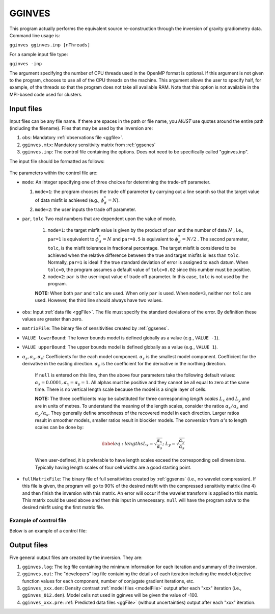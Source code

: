 .. _gginves:

GGINVES
=======

This program actually performs the equivalent source re-construction through the inversion of gravity gradiometry data. Command line usage is:

``gginves gginves.inp [nThreads]``

For a sample input file type:

``gginves -inp``

The argument specifying the number of CPU threads used in the OpenMP format is optional. If this argument is not given to the program, chooses to use all of the CPU threads on the machine. This argument allows the user to specify half, for example, of the threads so that the program does not take all available RAM. Note that this option is not available in the MPI-based code used for clusters.

Input files
-----------

Input files can be any file name. If there are spaces in the path or file name, you *MUST* use quotes around the entire path (including the filename). Files that may be used by the inversion are:

#. ``obs``: Mandatory :ref:`observations file <ggfile>`.

#. ``gginves.mtx``: Mandatory sensitivity matrix from :ref:`ggsenes`

#. ``gginves.inp``: The control file containing the options. Does not need to be specifically called "gginves.inp".

   
The input file should be formatted as follows:

.. figure:: ../../images/gginves.png
     :align: center
     :figwidth: 75%
 

The parameters within the control file are:

-  ``mode``: An integer specifying one of three choices for determining the trade-off parameter.

   #. ``mode=1``: the program chooses the trade off parameter by carrying out a line search so that the target value of data misfit is achieved (e.g., :math:`\phi_d^*=N`).

   #. ``mode=2``: the user inputs the trade off parameter.

- ``par``, ``tolc`` Two real numbers that are dependent upon the value of mode.
   
   #. ``mode=1``: the target misfit value is given by the product of ``par`` and the number of data :math:`N` , i.e., ``par=1`` is equivalent to :math:`\phi_d^*=N` and ``par=0.5`` is equivalent to :math:`\phi_d^*=N/2` . The second parameter, ``tolc``, is the misfit tolerance in fractional percentage. The target misfit is considered to be achieved when the relative difference between the true and target misfits is less than ``tolc``. Normally, ``par=1`` is ideal if the true standard deviation of error is assigned to each datum. When ``tolc=0``, the program assumes a default value of ``tolc=0.02`` since this number must be positive.

   #. ``mode=2``: ``par`` is the user-input value of trade off parameter. In this case, ``tolc`` is not used by the program.

   | **NOTE:** When both ``par`` and ``tolc`` are used. When only ``par`` is used. When ``mode=3``, neither nor ``tolc`` are used. However, the third line should always have two values.

-  ``obs``: Input :ref:`data file <ggFile>`. The file must specify the standard deviations of the error. By definition these values are greater than zero.

-  ``matrixFile``: The binary file of sensitivities created by :ref:`ggsenes`.

-  ``VALUE lowerBound``: The lower bounds model is defined globally as a value (e.g., ``VALUE -1``).

-  ``VALUE upperBound``: The upper bounds model is defined globally as a value (e.g., ``VALUE 1``).

- :math:`\alpha_s, \alpha_x, \alpha_y`: Coefficients for the each model component. :math:`\alpha_s` is the smallest model component. Coefficient for the derivative in the easting direction. :math:`\alpha_y` is the coefficient for the derivative in the northing direction.

   If ``null`` is entered on this line, then the above four parameters take the following default values:  :math:`\alpha_s = 0.0001, \alpha_x = \alpha_y = 1`. All alphas must be positive and they cannot be all equal to zero at the same time. There is no vertical length scale because the model is a single layer of cells.

   **NOTE:** The three coefficients may be substituted for three corresponding *length scales* :math:`L_x` and :math:`L_y` and are in units of metres. To understand the meaning of the length scales, consider the ratios :math:`\alpha_x/\alpha_s` and :math:`\alpha_y/\alpha_s`. They generally define smoothness of the recovered model in each direction. Larger ratios result in smoother models, smaller ratios result in blockier models. The conversion from :math:`\alpha`\'s to length scales can be done by:

   .. math::

      \label{eq:lengths}
      L_x = \sqrt{\frac{\alpha_x}{\alpha_s}} ; ~L_y = \sqrt{\frac{\alpha_y}{\alpha_s}}

   When user-defined, it is preferable to have length scales exceed the corresponding cell dimensions. Typically having length scales of four cell widths are a good starting point.

-  ``fullMatrixFile``: The binary file of full sensitivities created by :ref:`ggsenes` (i.e., no wavelet compression). If this file is given, the program will go to 90% of the desired misfit with the compressed sensitivity matrix (line 4) and then finish the inversion with this matrix. An error will occur if the wavelet transform is applied to this matrix. This matrix could be used above and then this input in unnecessary. ``null`` will have the program solve to the desired misfit using the first matrix file.


Example of control file
~~~~~~~~~~~~~~~~~~~~~~~

Below is an example of a control file:

.. figure:: ../../images/gginvesEx.png
     :align: center
     :figwidth: 75%



Output files
------------

Five general output files are created by the inversion. They are:

#. ``gginves.log``: The log file containing the minimum information for each iteration and summary of the inversion.

#. ``gginves.out``: The "developers" log file containing the details of each iteration including the model objective function values for each component, number of conjugate gradient iterations, etc.

#. ``gginves_xxx.den``: Density contrast :ref:`model files <modelFile>` output after each "xxx" iteration (i.e., ``gginves_012.den``). Model cells not used in gginves will be given the value of -100.

#. ``gginves_xxx.pre``: :ref:`Predicted data files <ggFile>` (without uncertainties) output after each "xxx" iteration.

